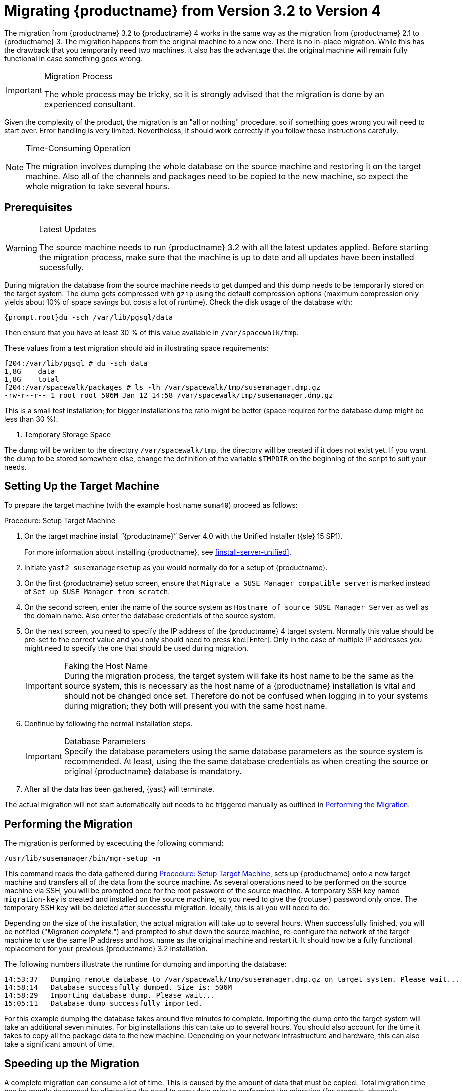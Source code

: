 [[bp.chap.mgr.migration]]
= Migrating {productname} from Version 3.2 to Version 4



The migration from {productname} 3.2 to {productname} 4 works in the same way as the migration from {productname} 2.1 to {productname} 3.
The migration happens from the original machine to a new one.
There is no in-place migration.
While this has the drawback that you temporarily need two machines, it also has the advantage that the original machine will remain fully functional in case something goes wrong.

.Migration Process
[IMPORTANT]
====
The whole process may be tricky, so it is strongly advised that the migration is done by an experienced consultant.
====

Given the complexity of the product, the migration is an "all or nothing" procedure, so if something goes wrong you will need to start over.
Error handling is very limited.
Nevertheless, it should work correctly if you follow these instructions carefully.

.Time-Consuming Operation
[NOTE]
====
The migration involves dumping the whole database on the source machine and restoring it on the target machine.
Also all of the channels and packages need to be copied to the new machine, so expect the whole migration to take several hours.
====



[[bp.sec.mgr.migration.prereq]]
== Prerequisites

.Latest Updates
[WARNING]
====
The source machine needs to run {productname} 3.2 with all the latest updates applied.
Before starting the migration process, make sure that the machine is up to date and all updates have been installed sucessfully.
====

During migration the database from the source machine needs to get dumped and this dump needs to be temporarily stored on the target system.
The dump gets compressed with [command]``gzip`` using the default compression options (maximum compression only yields about 10% of space savings but costs a lot of runtime).
Check the disk usage of the database with:

----
{prompt.root}du -sch /var/lib/pgsql/data
----

Then ensure that you have at least 30 % of this value available in [path]``/var/spacewalk/tmp``.

These values from a test migration should aid in illustrating space requirements:

----
f204:/var/lib/pgsql # du -sch data
1,8G    data
1,8G    total
f204:/var/spacewalk/packages # ls -lh /var/spacewalk/tmp/susemanager.dmp.gz
-rw-r--r-- 1 root root 506M Jan 12 14:58 /var/spacewalk/tmp/susemanager.dmp.gz
----


This is a small test installation; for bigger installations the ratio might be better (space required for the database dump might be less than 30 %).

. Temporary Storage Space
[NOTE]
====
The dump will be written to the directory [path]``/var/spacewalk/tmp``, the directory will be created if it does not exist yet.
If you want the dump to be stored somewhere else, change the definition of the variable [var]``$TMPDIR`` on the beginning of the script to suit your needs.
====

[[bp.sec.mgr.migration.setup.target]]
== Setting Up the Target Machine


To prepare the target machine (with the example host name ``suma40``) proceed as follows:

[[proc.mgr.migration.setup.target]]
.Procedure: Setup Target Machine
. On the target machine install "`{productname}`" Server 4.0 with the Unified Installer ({sle} 15 SP1).
+
For more information about installing {productname}, see <<install-server-unified>>.
. Initiate [command]``yast2 susemanagersetup`` as you would normally do for a setup of {productname}.
. On the first {productname} setup screen, ensure that [guimenu]``Migrate a SUSE Manager compatible server`` is marked instead of [guimenu]``Set up SUSE Manager from scratch``.
. On the second screen, enter the name of the source system as [guimenu]``Hostname of source SUSE Manager Server`` as well as the domain name. Also enter the database credentials of the source system.
. On the next screen, you need to specify the IP address of the {productname} 4 target system.
Normally this value should be pre-set to the correct value and you only should need to press kbd:[Enter].
Only in the case of multiple IP addresses you might need to specify the one that should be used during migration.
+
.Faking the Host Name
IMPORTANT: During the migration process, the target system will fake its host name to be the same as the source system, this is necessary as the host name of a {productname} installation is vital and should not be changed once set.
Therefore do not be confused when logging in to your systems during migration; they both will present you with the same host name.
+

. Continue by following the normal installation steps.
+
.Database Parameters
IMPORTANT: Specify the database parameters using the same database parameters as the source system is recommended.
At least, using the the same database credentials as when creating the source or original {productname} database is mandatory.

. After all the data has been gathered, {yast} will terminate.


The actual migration will not start automatically but needs to be triggered manually as outlined in <<bp.sec.mgr.migration.performing>>.



[[bp.sec.mgr.migration.performing]]
== Performing the Migration

The migration is performed by excecuting the following command:

----
/usr/lib/susemanager/bin/mgr-setup -m
----

This command reads the data gathered during <<proc.mgr.migration.setup.target>>, sets up {productname} onto a new target machine and transfers all of the data from the source machine.
As several operations need to be performed on the source machine via SSH, you will be prompted once for the root password of the source machine.
A temporary SSH key named `migration-key` is created and installed on the source machine, so you need to give the {rootuser} password only once.
The temporary SSH key will be deleted after successful migration.
Ideally, this is all you will need to do.

Depending on the size of the installation, the actual migration will take up to several hours.
When successfully finished, you will be notified ("_Migration complete._") and prompted to shut down the source machine, re-configure the network of the target machine to use the same IP address and host name as the original machine and restart it.
It should now be a fully functional replacement for your previous {productname} 3.2  installation.

The following numbers illustrate the runtime for dumping and importing the database:

----
14:53:37   Dumping remote database to /var/spacewalk/tmp/susemanager.dmp.gz on target system. Please wait...
14:58:14   Database successfully dumped. Size is: 506M
14:58:29   Importing database dump. Please wait...
15:05:11   Database dump successfully imported.
----


For this example dumping the database takes around five minutes to complete.
Importing the dump onto the target system will take an additional seven minutes.
For big installations this can take up to several hours.
You should also account for the time it takes to copy all the package data to the new machine.
Depending on your network infrastructure and hardware, this can also take a significant amount of time.



[[bp.sec.mgr.migration.speedup]]
== Speeding up the Migration

A complete migration can consume a lot of time.
This is caused by the amount of data that must be copied.
Total migration time can be greatly decreased by eliminating the need to copy data prior to performing the migration (for example, channels, packages, auto-install images, and any additional data).
You can gather all data via {yast} by running:

----
mgr-setup -r
----

Executing [command]``mgr-setup -r`` will copy the data from the old server to the new one.
This command may be run at any time and your current server will remain fully functional.
When the migration has been initiated only data changed since running [command]``mgr-setup -r`` will need to be transferred.
This significantly reduces downtime.

On large installations transfering the database (which involves dumping the database onto the source machine and then importing the dump onto the target system) will still take some time.
During the database transfer no write operations should occur therefore the migration script will shut down any {productname} database services running on the source machine.



[[bp.sec.mgr.migration.pkg.extern]]
== Packages on External Storage


Some installations may store the package data on external storage (for example, NFS mount on [path]``/var/spacewalk/packages``).
You do not need to copy this data to the new machine.
Edit the script located in [path]``/usr/lib/susemanager/bin/mgr-setup`` and remove the respective [command]``rsync`` command (located around line 442).

.Mounting External Storage
[IMPORTANT]
====
Make sure your external storage is mounted on the new machine before starting the system for the first time.
Analogue handling for [path]``/srv/www/htdocs/pub`` if appropriate.

In general, all needed files and directories, not copied by the migration tool, should be copied to the new server manually.
====



[[bp.sec.mgr.migration.trouble]]
== Troubleshooting

=== Broken {webui} after Migration

It is possible that the {webui} may break during migration.
This behavior is not a bug, but a browser caching issue.
The new machine has the same host name and IP address as the old machine.
This duplication can confuse some Web browsers.
If you experience this issue reload the page.
For example, in Firefox pressing the key combination kbd:[Ctrl+F5] should resume normal functionality.



=== Not Enough Disk Space

In case of trouble check available disk space.
It is recommended to have /var/spacewalk and /var/lib/pgsql on separate (XFS) file systems.
Make sure to remove the subvolume entry in /etc/fstab for the subvolume of /var/lib/pqsql when using a separate file system and reboot the server first before continuing.



===  Corrupted Database Dump

Check the output of the following command (replace [literal]``<SUMA_3.2_MACHINE>`` with the actual host name of your 3.2 source machine):

----
ssh root@<SUMA_3.2_MACHINE> "su -s /bin/bash - postgres -c exit"
----

This command must not produce any output.
Output can lead to a corrupted transfer of the archive with the database dump. Re-visit your bash environment on the 3.2 source machine (for example, the [filename]``.bashrc`` file) and make sure no extra text is printed on the shell start.


=== Retrying to Set Up the New Server

To retry setting up the new server, perform the following steps on the new server machine:

. remove /root/.MANAGER_SETUP_COMPLETE
. stop postgresql and remove /var/lib/pgsql/data
. set the hostname correctly (it now has the host name from the old {productname} server)
. correct the /etc/hosts file
. on the new server check /etc/setup_env.sh and see if the correct database name is set:
+
----
MANAGER_DB_NAME='susemanager'
----
. reboot the server before running [command]``mgr-setup`` again.



// FIXME: 2019-05-16, ke: replace it with version 4 output
// 2019-05-20, ke: Commented on dev request
////
[[bp.sec.mgr.migration.example]]
== Example Session


This is the output of a typical migration:

----
suma30# /usr/lib/susemanager/bin/mgr-setup -m
  Filesystem type for /var/spacewalk is ext4 - ok.
  Open needed firewall ports...
  Migration needs to execute several commands on the remote machine.
  Please enter the root password of the remote machine.
Password:
  Remote machine is SUSE Manager
  Remote system is already migrated to SCC. Good.
  Shutting down remote spacewalk services...
  Shutting down spacewalk services...
  Stopping Taskomatic...
  Stopped Taskomatic.
  Stopping cobbler daemon: ..done

  Stopping rhn-search...
  Stopped rhn-search.
  Stopping MonitoringScout ...
  [ OK ]
  Stopping Monitoring ...
  [ OK ]
  Shutting down osa-dispatcher: ..done
  Shutting down httpd2 (waiting for all children to terminate) ..done
  Shutting down Tomcat (/usr/share/tomcat6)
  ..done
  Terminating jabberd processes...
        Stopping router ..done
        Stopping sm ..done
        Stopping c2s ..done
        Stopping s2s ..done
  Done.
  CREATE ROLE
  * Loading answer file: /root/spacewalk-answers.
  ** Database: Setting up database connection for PostgreSQL backend.
  ** Database: Populating database.
  ** Database: Skipping database population.
  * Configuring tomcat.
  * Setting up users and groups.
  ** GPG: Initializing GPG and importing key.
  * Performing initial configuration.
  * Configuring apache SSL virtual host.
  ** /etc/apache2/vhosts.d/vhost-ssl.conf has been backed up to vhost-ssl.conf-swsave
  * Configuring jabberd.
  * Creating SSL certificates.
  ** Skipping SSL certificate generation.
  * Deploying configuration files.
  * Setting up Cobbler..
  * Setting up Salt Master.
  11:26:47   Dumping remote database. Please wait...
  11:26:50   Database successfully dumped.
  Copy remote database dump to local machine...
  Delete remote database dump...
  11:26:50   Importing database dump. Please wait...
  11:28:55   Database dump successfully imported.
  Schema upgrade: [susemanager-schema-2.1.50.14-3.2.devel21] -> [susemanager-schema-3.0.5-5.1.develHead]
  Searching for upgrade path to: [susemanager-schema-3.0.5-5.1]
  Searching for upgrade path to: [susemanager-schema-3.0.5]
  Searching for upgrade path to: [susemanager-schema-3.0]
  Searching for start path:  [susemanager-schema-2.1.50.14-3.2]
  Searching for start path:  [susemanager-schema-2.1.50.14]
  The path: [susemanager-schema-2.1.50.14] -> [susemanager-schema-2.1.50.15] -> [susemanager-schema-2.1.51] -> [susemanager-schema-3.0]
  Planning to run schema upgrade with dir '/var/log/spacewalk/schema-upgrade/schema-from-20160112-112856'
  Executing spacewalk-sql, the log is in [/var/log/spacewalk/schema-upgrade/schema-from-20160112-112856-to-susemanager-schema-3.0.log].
(248/248) apply upgrade [schema-from-20160112-112856/99_9999-upgrade-end.sql]        e-suse-channels-to-public-channel-family.sql.postgresql]
  The database schema was upgraded to version [susemanager-schema-3.0.5-5.1.develHead].
  Copy files from old SUSE Manager...
  receiving incremental file list
  ./
  packages/

  sent 18 bytes  received 66 bytes  168.00 bytes/sec
  total size is 0  speedup is 0.00
  receiving incremental file list
  ./
  RHN-ORG-TRUSTED-SSL-CERT
  res.key
  rhn-org-trusted-ssl-cert-1.0-1.noarch.rpm
  suse-307E3D54.key
  suse-39DB7C82.key
  suse-9C800ACA.key
  bootstrap/
  bootstrap/bootstrap.sh
  bootstrap/client-config-overrides.txt
  bootstrap/sm-client-tools.rpm

  sent 189 bytes  received 66,701 bytes  44,593.33 bytes/sec
  total size is 72,427  speedup is 1.08
  receiving incremental file list
  ./
  .mtime
  lock
  web.ss
  config/
  config/distros.d/
  config/images.d/
  config/profiles.d/
  config/repos.d/
  config/systems.d/
  kickstarts/
  kickstarts/autoyast_sample.xml
  loaders/
  snippets/
  triggers/
  triggers/add/
  triggers/add/distro/
  triggers/add/distro/post/
  triggers/add/distro/pre/
  triggers/add/profile/
  triggers/add/profile/post/
  triggers/add/profile/pre/
  triggers/add/repo/
  triggers/add/repo/post/
  triggers/add/repo/pre/
  triggers/add/system/
  triggers/add/system/post/
  triggers/add/system/pre/
  triggers/change/
  triggers/delete/
  triggers/delete/distro/
  triggers/delete/distro/post/
  triggers/delete/distro/pre/
  triggers/delete/profile/
  triggers/delete/profile/post/
  triggers/delete/profile/pre/
  triggers/delete/repo/
  triggers/delete/repo/post/
  triggers/delete/repo/pre/
  triggers/delete/system/
  triggers/delete/system/post/
  triggers/delete/system/pre/
  triggers/install/
  triggers/install/post/
  triggers/install/pre/
  triggers/sync/
  triggers/sync/post/
  triggers/sync/pre/

  sent 262 bytes  received 3,446 bytes  7,416.00 bytes/sec
  total size is 70,742  speedup is 19.08
  receiving incremental file list
  kickstarts/
  kickstarts/snippets/
  kickstarts/snippets/default_motd
  kickstarts/snippets/keep_system_id
  kickstarts/snippets/post_delete_system
  kickstarts/snippets/post_reactivation_key
  kickstarts/snippets/redhat_register
  kickstarts/snippets/sles_no_signature_checks
  kickstarts/snippets/sles_register
  kickstarts/snippets/sles_register_script
  kickstarts/snippets/wait_for_networkmanager_script
  kickstarts/upload/
  kickstarts/wizard/

  sent 324 bytes  received 1,063 bytes  2,774.00 bytes/sec
  total size is 12,133  speedup is 8.75
  receiving incremental file list
  ssl-build/
  ssl-build/RHN-ORG-PRIVATE-SSL-KEY
  ssl-build/RHN-ORG-TRUSTED-SSL-CERT
  ssl-build/index.txt
  ssl-build/index.txt.attr
  ssl-build/latest.txt
  ssl-build/rhn-ca-openssl.cnf
  ssl-build/rhn-ca-openssl.cnf.1
  ssl-build/rhn-org-trusted-ssl-cert-1.0-1.noarch.rpm
  ssl-build/rhn-org-trusted-ssl-cert-1.0-1.src.rpm
  ssl-build/serial
  ssl-build/d248/
  ssl-build/d248/latest.txt
  ssl-build/d248/rhn-org-httpd-ssl-archive-d248-1.0-1.tar
  ssl-build/d248/rhn-org-httpd-ssl-key-pair-d248-1.0-1.noarch.rpm
  ssl-build/d248/rhn-org-httpd-ssl-key-pair-d248-1.0-1.src.rpm
  ssl-build/d248/rhn-server-openssl.cnf
  ssl-build/d248/server.crt
  ssl-build/d248/server.csr
  ssl-build/d248/server.key
  ssl-build/d248/server.pem

  sent 380 bytes  received 50,377 bytes  101,514.00 bytes/sec
  total size is 90,001  speedup is 1.77
  SUSE Manager Database Control. Version 1.5.2
  Copyright (c) 2012 by SUSE Linux Products GmbH

  INFO: Database configuration has been changed.
  INFO: Wrote new general configuration. Backup as /var/lib/pgsql/data/postgresql.2016-01-12-11-29-42.conf
  INFO: Wrote new client auth configuration. Backup as /var/lib/pgsql/data/pg_hba.2016-01-12-11-29-42.conf
  INFO: New configuration has been applied.
  Database is online
  System check finished

  ============================================================================
  Migration complete.
  Please shut down the old SUSE Manager server now.
  Reboot the new server and make sure it uses the same IP address and hostname
  as the old SUSE Manager server!

  IMPORTANT: Make sure, if applicable, that your external storage is mounted
  in the new server as well as the ISO images needed for distributions before
  rebooting the new server!
  ============================================================================
----
////
